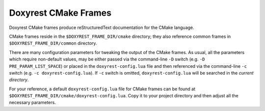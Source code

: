 .. .............................................................................
..
..  This file is part of the Doxyrest toolkit.
..
..  Doxyrest is distributed under the MIT license.
..  For details see accompanying license.txt file,
..  the public copy of which is also available at:
..  http://tibbo.com/downloads/archive/doxyrest/license.txt
..
.. .............................................................................

Doxyrest CMake Frames
=====================

Doxyrest CMake frames produce reStructuredText documentation for the CMake language.

CMake frames reside in the ``$DOXYREST_FRAME_DIR/cmake`` directory; they also reference common frames in ``$DOXYREST_FRAME_DIR/common`` directory.

There are many configuration parameters for tweaking the output of the CMake frames. As usual, all the parameters which require non-default values, may be either passed via the command-line ``-D`` switch (e.g. ``-D PRE_PARAM_LIST_SPACE``) or placed in the ``doxyrest-config.lua`` file and then referenced via the command-line ``-c`` switch (e.g. ``-c doxyrest-config.lua``). If ``-c`` switch is omitted, ``doxyrest-config.lua`` will be searched in the *current directory*.

For your reference, a default ``doxyrest-config.lua`` file for CMake frames can be found at ``$DOXYREST_FRAME_DIR/cmake/doxyrest-config.lua``. Copy it to your project directory and then adjust all the necessary parameters.
